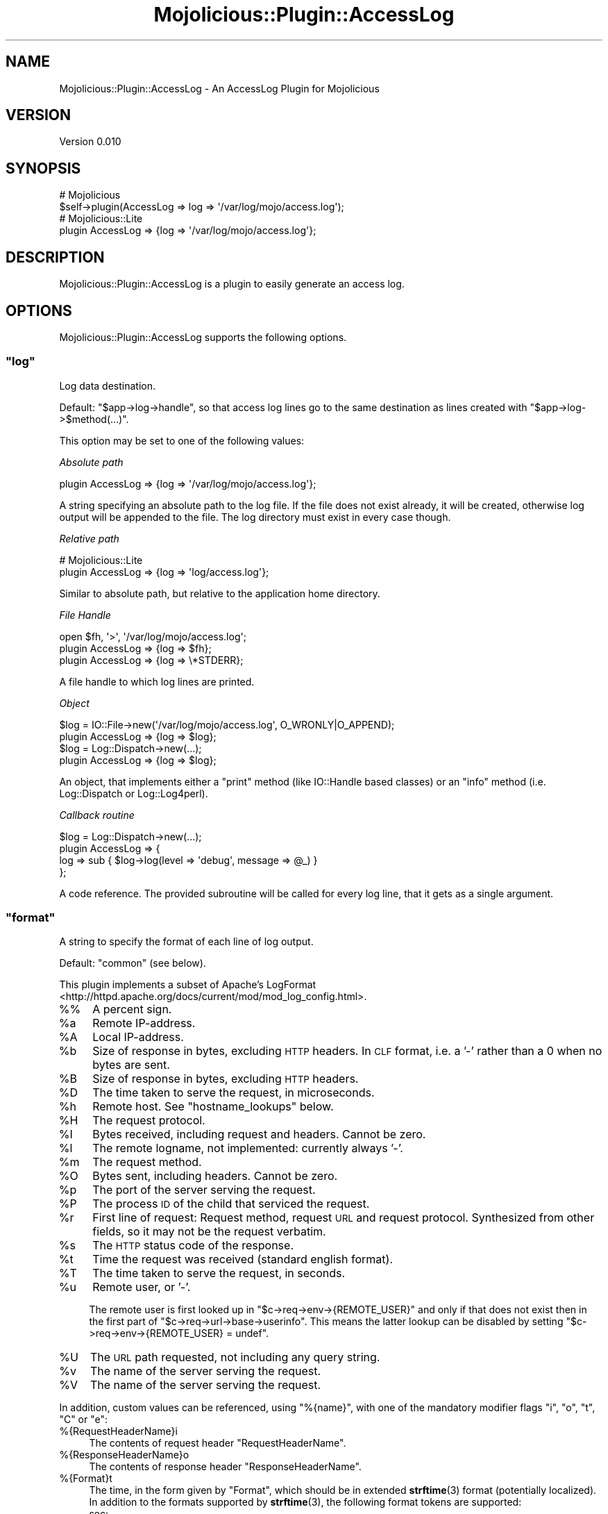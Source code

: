 .\" Automatically generated by Pod::Man 4.10 (Pod::Simple 3.35)
.\"
.\" Standard preamble:
.\" ========================================================================
.de Sp \" Vertical space (when we can't use .PP)
.if t .sp .5v
.if n .sp
..
.de Vb \" Begin verbatim text
.ft CW
.nf
.ne \\$1
..
.de Ve \" End verbatim text
.ft R
.fi
..
.\" Set up some character translations and predefined strings.  \*(-- will
.\" give an unbreakable dash, \*(PI will give pi, \*(L" will give a left
.\" double quote, and \*(R" will give a right double quote.  \*(C+ will
.\" give a nicer C++.  Capital omega is used to do unbreakable dashes and
.\" therefore won't be available.  \*(C` and \*(C' expand to `' in nroff,
.\" nothing in troff, for use with C<>.
.tr \(*W-
.ds C+ C\v'-.1v'\h'-1p'\s-2+\h'-1p'+\s0\v'.1v'\h'-1p'
.ie n \{\
.    ds -- \(*W-
.    ds PI pi
.    if (\n(.H=4u)&(1m=24u) .ds -- \(*W\h'-12u'\(*W\h'-12u'-\" diablo 10 pitch
.    if (\n(.H=4u)&(1m=20u) .ds -- \(*W\h'-12u'\(*W\h'-8u'-\"  diablo 12 pitch
.    ds L" ""
.    ds R" ""
.    ds C` ""
.    ds C' ""
'br\}
.el\{\
.    ds -- \|\(em\|
.    ds PI \(*p
.    ds L" ``
.    ds R" ''
.    ds C`
.    ds C'
'br\}
.\"
.\" Escape single quotes in literal strings from groff's Unicode transform.
.ie \n(.g .ds Aq \(aq
.el       .ds Aq '
.\"
.\" If the F register is >0, we'll generate index entries on stderr for
.\" titles (.TH), headers (.SH), subsections (.SS), items (.Ip), and index
.\" entries marked with X<> in POD.  Of course, you'll have to process the
.\" output yourself in some meaningful fashion.
.\"
.\" Avoid warning from groff about undefined register 'F'.
.de IX
..
.nr rF 0
.if \n(.g .if rF .nr rF 1
.if (\n(rF:(\n(.g==0)) \{\
.    if \nF \{\
.        de IX
.        tm Index:\\$1\t\\n%\t"\\$2"
..
.        if !\nF==2 \{\
.            nr % 0
.            nr F 2
.        \}
.    \}
.\}
.rr rF
.\" ========================================================================
.\"
.IX Title "Mojolicious::Plugin::AccessLog 3pm"
.TH Mojolicious::Plugin::AccessLog 3pm "2015-07-15" "perl v5.28.1" "User Contributed Perl Documentation"
.\" For nroff, turn off justification.  Always turn off hyphenation; it makes
.\" way too many mistakes in technical documents.
.if n .ad l
.nh
.SH "NAME"
Mojolicious::Plugin::AccessLog \- An AccessLog Plugin for Mojolicious
.SH "VERSION"
.IX Header "VERSION"
Version 0.010
.SH "SYNOPSIS"
.IX Header "SYNOPSIS"
.Vb 2
\&  # Mojolicious
\&  $self\->plugin(AccessLog => log => \*(Aq/var/log/mojo/access.log\*(Aq);
\&
\&  # Mojolicious::Lite
\&  plugin AccessLog => {log => \*(Aq/var/log/mojo/access.log\*(Aq};
.Ve
.SH "DESCRIPTION"
.IX Header "DESCRIPTION"
Mojolicious::Plugin::AccessLog is a plugin to easily generate an
access log.
.SH "OPTIONS"
.IX Header "OPTIONS"
Mojolicious::Plugin::AccessLog supports the following options.
.ie n .SS """log"""
.el .SS "\f(CWlog\fP"
.IX Subsection "log"
Log data destination.
.PP
Default: \f(CW\*(C`$app\->log\->handle\*(C'\fR, so that access log lines go to the
same destination as lines created with \f(CW\*(C`$app\->log\->$method(...)\*(C'\fR.
.PP
This option may be set to one of the following values:
.PP
\fIAbsolute path\fR
.IX Subsection "Absolute path"
.PP
.Vb 1
\&  plugin AccessLog => {log => \*(Aq/var/log/mojo/access.log\*(Aq};
.Ve
.PP
A string specifying an absolute path to the log file. If the file does
not exist already, it will be created, otherwise log output will be
appended to the file. The log directory must exist in every case though.
.PP
\fIRelative path\fR
.IX Subsection "Relative path"
.PP
.Vb 2
\&  # Mojolicious::Lite
\&  plugin AccessLog => {log => \*(Aqlog/access.log\*(Aq};
.Ve
.PP
Similar to absolute path, but relative to the application home directory.
.PP
\fIFile Handle\fR
.IX Subsection "File Handle"
.PP
.Vb 2
\&  open $fh, \*(Aq>\*(Aq, \*(Aq/var/log/mojo/access.log\*(Aq;
\&  plugin AccessLog => {log => $fh};
\&
\&  plugin AccessLog => {log => \e*STDERR};
.Ve
.PP
A file handle to which log lines are printed.
.PP
\fIObject\fR
.IX Subsection "Object"
.PP
.Vb 2
\&  $log = IO::File\->new(\*(Aq/var/log/mojo/access.log\*(Aq, O_WRONLY|O_APPEND);
\&  plugin AccessLog => {log => $log};
\&
\&  $log = Log::Dispatch\->new(...);
\&  plugin AccessLog => {log => $log};
.Ve
.PP
An object, that implements either a \f(CW\*(C`print\*(C'\fR method (like IO::Handle
based classes) or an \f(CW\*(C`info\*(C'\fR method (i.e. Log::Dispatch or
Log::Log4perl).
.PP
\fICallback routine\fR
.IX Subsection "Callback routine"
.PP
.Vb 4
\&  $log = Log::Dispatch\->new(...);
\&  plugin AccessLog => {
\&    log => sub { $log\->log(level => \*(Aqdebug\*(Aq, message => @_) }
\&  };
.Ve
.PP
A code reference. The provided subroutine will be called for every log
line, that it gets as a single argument.
.ie n .SS """format"""
.el .SS "\f(CWformat\fP"
.IX Subsection "format"
A string to specify the format of each line of log output.
.PP
Default: \*(L"common\*(R" (see below).
.PP
This plugin implements a subset of
Apache's LogFormat <http://httpd.apache.org/docs/current/mod/mod_log_config.html>.
.IP "%%" 4
A percent sign.
.ie n .IP "%a" 4
.el .IP "\f(CW%a\fR" 4
.IX Item "%a"
Remote IP-address.
.ie n .IP "%A" 4
.el .IP "\f(CW%A\fR" 4
.IX Item "%A"
Local IP-address.
.ie n .IP "%b" 4
.el .IP "\f(CW%b\fR" 4
.IX Item "%b"
Size of response in bytes, excluding \s-1HTTP\s0 headers. In \s-1CLF\s0 format, i.e.
a '\-' rather than a 0 when no bytes are sent.
.ie n .IP "%B" 4
.el .IP "\f(CW%B\fR" 4
.IX Item "%B"
Size of response in bytes, excluding \s-1HTTP\s0 headers.
.ie n .IP "%D" 4
.el .IP "\f(CW%D\fR" 4
.IX Item "%D"
The time taken to serve the request, in microseconds.
.ie n .IP "%h" 4
.el .IP "\f(CW%h\fR" 4
.IX Item "%h"
Remote host. See \*(L"hostname_lookups\*(R" below.
.ie n .IP "%H" 4
.el .IP "\f(CW%H\fR" 4
.IX Item "%H"
The request protocol.
.ie n .IP "%I" 4
.el .IP "\f(CW%I\fR" 4
.IX Item "%I"
Bytes received, including request and headers. Cannot be zero.
.ie n .IP "%l" 4
.el .IP "\f(CW%l\fR" 4
.IX Item "%l"
The remote logname, not implemented: currently always '\-'.
.ie n .IP "%m" 4
.el .IP "\f(CW%m\fR" 4
.IX Item "%m"
The request method.
.ie n .IP "%O" 4
.el .IP "\f(CW%O\fR" 4
.IX Item "%O"
Bytes sent, including headers. Cannot be zero.
.ie n .IP "%p" 4
.el .IP "\f(CW%p\fR" 4
.IX Item "%p"
The port of the server serving the request.
.ie n .IP "%P" 4
.el .IP "\f(CW%P\fR" 4
.IX Item "%P"
The process \s-1ID\s0 of the child that serviced the request.
.ie n .IP "%r" 4
.el .IP "\f(CW%r\fR" 4
.IX Item "%r"
First line of request: Request method, request \s-1URL\s0 and request protocol.
Synthesized from other fields, so it may not be the request verbatim.
.ie n .IP "%s" 4
.el .IP "\f(CW%s\fR" 4
.IX Item "%s"
The \s-1HTTP\s0 status code of the response.
.ie n .IP "%t" 4
.el .IP "\f(CW%t\fR" 4
.IX Item "%t"
Time the request was received (standard english format).
.ie n .IP "%T" 4
.el .IP "\f(CW%T\fR" 4
.IX Item "%T"
The time taken to serve the request, in seconds.
.ie n .IP "%u" 4
.el .IP "\f(CW%u\fR" 4
.IX Item "%u"
Remote user, or '\-'.
.Sp
The remote user is first looked up in \f(CW\*(C`$c\->req\->env\->{REMOTE_USER}\*(C'\fR
and only if that does not exist then in the first part of
\&\f(CW\*(C`$c\->req\->url\->base\->userinfo\*(C'\fR. This means the latter lookup can be
disabled by setting \f(CW\*(C`$c\->req\->env\->{REMOTE_USER} = undef\*(C'\fR.
.ie n .IP "%U" 4
.el .IP "\f(CW%U\fR" 4
.IX Item "%U"
The \s-1URL\s0 path requested, not including any query string.
.ie n .IP "%v" 4
.el .IP "\f(CW%v\fR" 4
.IX Item "%v"
The name of the server serving the request.
.ie n .IP "%V" 4
.el .IP "\f(CW%V\fR" 4
.IX Item "%V"
The name of the server serving the request.
.PP
In addition, custom values can be referenced, using \f(CW\*(C`%{name}\*(C'\fR,
with one of the mandatory modifier flags \f(CW\*(C`i\*(C'\fR, \f(CW\*(C`o\*(C'\fR, \f(CW\*(C`t\*(C'\fR, \f(CW\*(C`C\*(C'\fR or \f(CW\*(C`e\*(C'\fR:
.IP "%{RequestHeaderName}i" 4
.IX Item "%{RequestHeaderName}i"
The contents of request header \f(CW\*(C`RequestHeaderName\*(C'\fR.
.IP "%{ResponseHeaderName}o" 4
.IX Item "%{ResponseHeaderName}o"
The contents of response header \f(CW\*(C`ResponseHeaderName\*(C'\fR.
.IP "%{Format}t" 4
.IX Item "%{Format}t"
The time, in the form given by \f(CW\*(C`Format\*(C'\fR, which should be in extended
\&\fBstrftime\fR\|(3) format (potentially localized). In addition to the
formats supported by \fBstrftime\fR\|(3), the following format tokens are
supported:
.RS 4
.IP "sec:" 4
.IX Item "sec:"
Number of seconds since the Epoch.
.IP "msec:" 4
.IX Item "msec:"
Number of milliseconds since the Epoch.
.IP "usec:" 4
.IX Item "usec:"
Number of microseconds since the Epoch.
.IP "msec_frac:" 4
.IX Item "msec_frac:"
Millisecond fraction.
.IP "usec_frac:" 4
.IX Item "usec_frac:"
Microsecond fraction.
.RE
.RS 4
.Sp
These tokens can not be combined with each other or \fBstrftime\fR\|(3) formatting
in the same format string. You can use multiple %{format}t tokens instead:
.Sp
.Vb 1
\&  "%{%d/%b/%Y %T}t.%{msec_frac}t %{%z}t"
.Ve
.RE
.IP "%{CookieName}C" 4
.IX Item "%{CookieName}C"
The contents of cookie \f(CW\*(C`CookieName\*(C'\fR in the request sent to the server.
.IP "%{VariableName}e" 4
.IX Item "%{VariableName}e"
Content of the request environment hash variable \f(CW\*(C`VariableName\*(C'\fR:
.Sp
.Vb 1
\&  $c\->req\->env\->{VariableName}
.Ve
.Sp
The request environment hash is set by a \s-1CGI\s0 or \s-1PSGI\s0 server.
.PP
Non-printable bytes are replaced by an escape sequence of \f(CW\*(C`\ex..\*(C'\fR with
\&\f(CW\*(C`..\*(C'\fR being the hexadecimal code of the replaced byte.
.PP
For mostly historical reasons template names \*(L"common\*(R", \*(L"combined\*(R" and
\&\*(L"combinedio\*(R" can also be used:
.IP "common" 4
.IX Item "common"
.Vb 1
\&  %h %l %u %t "%r" %>s %b
.Ve
.IP "combined" 4
.IX Item "combined"
.Vb 1
\&  %h %l %u %t "%r" %>s %b "%{Referer}i" "%{User\-Agent}i"
.Ve
.IP "combinedio" 4
.IX Item "combinedio"
.Vb 1
\&  %h %l %u %t "%r" %>s %b "%{Referer}i" "%{User\-Agent}i" %I %O
.Ve
.PP
These format template names have two drawbacks though:
.IP "1." 4
The username (%u) is not quoted, but a username is allowed to
contain spaces. As a consequence, log file parsers might lose track of
the right fields. To get around this, \fBspaces in usernames are replaced
by \f(CB\*(C`\ex20\*(C'\fB if one of the format template names is used\fR.
.IP "2." 4
The remote logname \f(CW%l\fR as provided by an ident service is not useful
these days and therefore not supported, \f(CW%l\fR is always substituted by
a hyphen (\f(CW"\-"\fR).
.ie n .SS """hostname_lookups"""
.el .SS "\f(CWhostname_lookups\fP"
.IX Subsection "hostname_lookups"
Enable reverse \s-1DNS\s0 hostname lookup if \f(CW\*(C`true\*(C'\fR. Keep in mind, that this
adds latency to every request, if \f(CW%h\fR is part of the log line, because
it requires a \s-1DNS\s0 lookup to complete before the request is finished.
Default is \f(CW\*(C`false\*(C'\fR (= disabled).
.SH "METHODS"
.IX Header "METHODS"
Mojolicious::Plugin::AccessLog inherits all methods from
Mojolicious::Plugin and implements the following new ones.
.ie n .SS """register"""
.el .SS "\f(CWregister\fP"
.IX Subsection "register"
.Vb 6
\&  $plugin\->register(
\&    Mojolicious\->new, {
\&      log => \*(Aq/var/log/mojo/access.log\*(Aq,
\&      format => \*(Aqcombined\*(Aq,
\&    }
\&  );
.Ve
.PP
Register plugin hooks in Mojolicious application.
.SH "SEE ALSO"
.IX Header "SEE ALSO"
Mojolicious, Plack::Middleware::AccessLog,
Catalyst::Plugin::AccessLog,
<http://httpd.apache.org/docs/current/mod/mod_log_config.html>.
.SH "ACKNOWLEDGEMENTS"
.IX Header "ACKNOWLEDGEMENTS"
Many thanks to Tatsuhiko Miyagawa for Plack::Middleware::AccessLog
and Andrew Rodland for Catalyst::Plugin::AccessLog.
\&\f(CW\*(C`Mojolicious:Plugin::AccessLog\*(C'\fR borrows a lot of code and ideas from
those modules.
.SH "AUTHOR"
.IX Header "AUTHOR"
Bernhard Graf
.SH "COPYRIGHT AND LICENSE"
.IX Header "COPYRIGHT AND LICENSE"
Copyright (C) 2012 \- 2015 Bernhard Graf
.PP
This library is free software; you can redistribute it and/or modify it
under the same terms as Perl itself.
.PP
See <http://dev.perl.org/licenses/> for more information.
